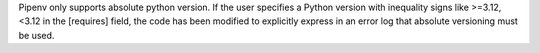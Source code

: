 Pipenv only supports absolute python version. If the user specifies a Python version with inequality signs like >=3.12, <3.12 in the [requires] field, the code has been modified to explicitly express in an error log that absolute versioning must be used.
